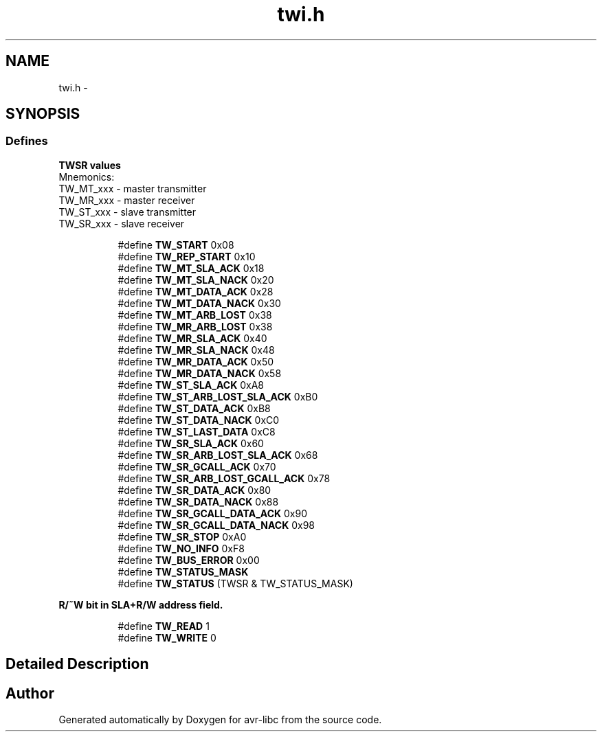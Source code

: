 .TH "twi.h" 3 "15 Dec 2017" "Version 2.0.0" "avr-libc" \" -*- nroff -*-
.ad l
.nh
.SH NAME
twi.h \- 
.SH SYNOPSIS
.br
.PP
.SS "Defines"

.PP
.RI "\fBTWSR values\fP"
.br
 Mnemonics: 
.br
TW_MT_xxx - master transmitter 
.br
TW_MR_xxx - master receiver 
.br
TW_ST_xxx - slave transmitter 
.br
TW_SR_xxx - slave receiver 
.PP
.in +1c
.in +1c
.ti -1c
.RI "#define \fBTW_START\fP   0x08"
.br
.ti -1c
.RI "#define \fBTW_REP_START\fP   0x10"
.br
.ti -1c
.RI "#define \fBTW_MT_SLA_ACK\fP   0x18"
.br
.ti -1c
.RI "#define \fBTW_MT_SLA_NACK\fP   0x20"
.br
.ti -1c
.RI "#define \fBTW_MT_DATA_ACK\fP   0x28"
.br
.ti -1c
.RI "#define \fBTW_MT_DATA_NACK\fP   0x30"
.br
.ti -1c
.RI "#define \fBTW_MT_ARB_LOST\fP   0x38"
.br
.ti -1c
.RI "#define \fBTW_MR_ARB_LOST\fP   0x38"
.br
.ti -1c
.RI "#define \fBTW_MR_SLA_ACK\fP   0x40"
.br
.ti -1c
.RI "#define \fBTW_MR_SLA_NACK\fP   0x48"
.br
.ti -1c
.RI "#define \fBTW_MR_DATA_ACK\fP   0x50"
.br
.ti -1c
.RI "#define \fBTW_MR_DATA_NACK\fP   0x58"
.br
.ti -1c
.RI "#define \fBTW_ST_SLA_ACK\fP   0xA8"
.br
.ti -1c
.RI "#define \fBTW_ST_ARB_LOST_SLA_ACK\fP   0xB0"
.br
.ti -1c
.RI "#define \fBTW_ST_DATA_ACK\fP   0xB8"
.br
.ti -1c
.RI "#define \fBTW_ST_DATA_NACK\fP   0xC0"
.br
.ti -1c
.RI "#define \fBTW_ST_LAST_DATA\fP   0xC8"
.br
.ti -1c
.RI "#define \fBTW_SR_SLA_ACK\fP   0x60"
.br
.ti -1c
.RI "#define \fBTW_SR_ARB_LOST_SLA_ACK\fP   0x68"
.br
.ti -1c
.RI "#define \fBTW_SR_GCALL_ACK\fP   0x70"
.br
.ti -1c
.RI "#define \fBTW_SR_ARB_LOST_GCALL_ACK\fP   0x78"
.br
.ti -1c
.RI "#define \fBTW_SR_DATA_ACK\fP   0x80"
.br
.ti -1c
.RI "#define \fBTW_SR_DATA_NACK\fP   0x88"
.br
.ti -1c
.RI "#define \fBTW_SR_GCALL_DATA_ACK\fP   0x90"
.br
.ti -1c
.RI "#define \fBTW_SR_GCALL_DATA_NACK\fP   0x98"
.br
.ti -1c
.RI "#define \fBTW_SR_STOP\fP   0xA0"
.br
.ti -1c
.RI "#define \fBTW_NO_INFO\fP   0xF8"
.br
.ti -1c
.RI "#define \fBTW_BUS_ERROR\fP   0x00"
.br
.ti -1c
.RI "#define \fBTW_STATUS_MASK\fP"
.br
.ti -1c
.RI "#define \fBTW_STATUS\fP   (TWSR & TW_STATUS_MASK)"
.br
.in -1c
.in -1c
.PP
.RI "\fBR/~W bit in SLA+R/W address field.\fP"
.br
 
.PP
.in +1c
.in +1c
.ti -1c
.RI "#define \fBTW_READ\fP   1"
.br
.ti -1c
.RI "#define \fBTW_WRITE\fP   0"
.br
.in -1c
.in -1c
.SH "Detailed Description"
.PP 

.SH "Author"
.PP 
Generated automatically by Doxygen for avr-libc from the source code.
